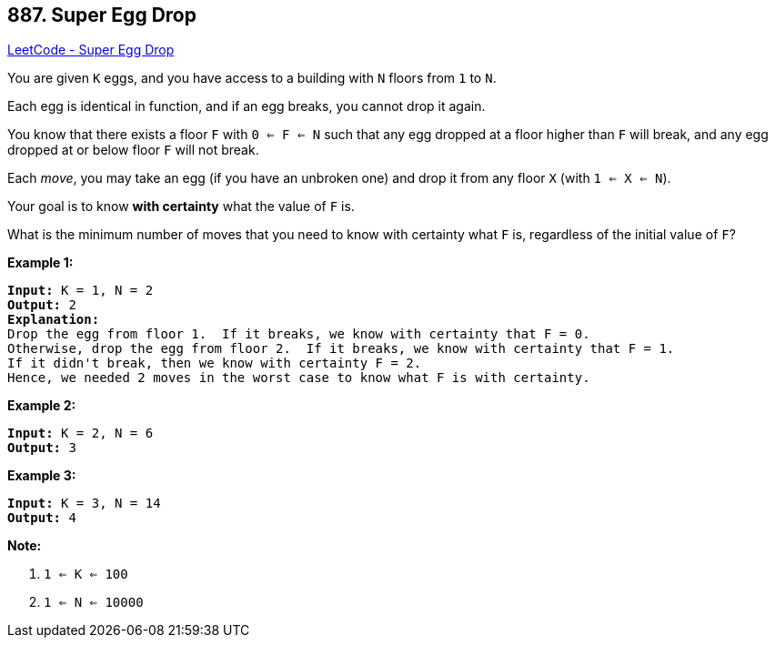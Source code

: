 == 887. Super Egg Drop

https://leetcode.com/problems/super-egg-drop/[LeetCode - Super Egg Drop]

You are given `K` eggs, and you have access to a building with `N` floors from `1` to `N`. 

Each egg is identical in function, and if an egg breaks, you cannot drop it again.

You know that there exists a floor `F` with `0 <= F <= N` such that any egg dropped at a floor higher than `F` will break, and any egg dropped at or below floor `F` will not break.

Each _move_, you may take an egg (if you have an unbroken one) and drop it from any floor `X` (with `1 <= X <= N`). 

Your goal is to know *with certainty* what the value of `F` is.

What is the minimum number of moves that you need to know with certainty what `F` is, regardless of the initial value of `F`?

 





*Example 1:*

[subs="verbatim,quotes,macros"]
----
*Input:* K = 1, N = 2
*Output:* 2
*Explanation:*
Drop the egg from floor 1.  If it breaks, we know with certainty that F = 0.
Otherwise, drop the egg from floor 2.  If it breaks, we know with certainty that F = 1.
If it didn't break, then we know with certainty F = 2.
Hence, we needed 2 moves in the worst case to know what F is with certainty.
----


*Example 2:*

[subs="verbatim,quotes,macros"]
----
*Input:* K = 2, N = 6
*Output:* 3
----


*Example 3:*

[subs="verbatim,quotes,macros"]
----
*Input:* K = 3, N = 14
*Output:* 4
----

 

*Note:*


. `1 <= K <= 100`
. `1 <= N <= 10000`





